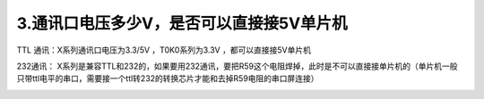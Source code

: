 3.通讯口电压多少V，是否可以直接接5V单片机
============================================================

TTL 通讯：X系列通讯口电压为3.3/5V ，T0K0系列为3.3V ，都可以直接接5V单片机

232通讯： X系列是兼容TTL和232的，如果要用232通讯，要把R59这个电阻焊掉，此时是不可以直接接单片机的（单片机一般只带ttl电平的串口，需要接一个ttl转232的转换芯片才能和去掉R59电阻的串口屏连接）

.. image:: ../media/QandA/1_2.png